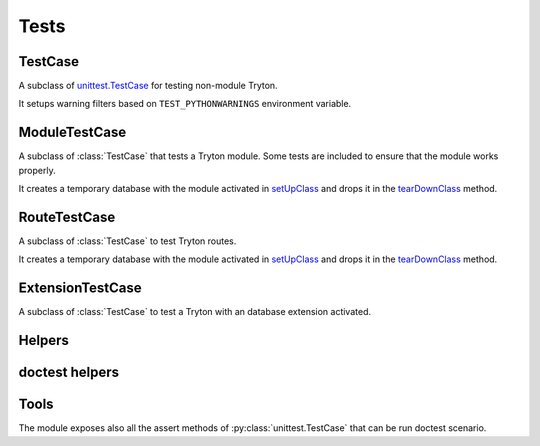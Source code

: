 .. _ref-test:
.. module:: trytond.tests.test_tryton

Tests
=====

.. attribute:: DB_NAME

   The name of the database to use for testing.
   Its value is taken from the environment variable of the same name.

.. attribute:: USER

   The user id used to test the transactions

.. attribute:: CONTEXT

   The context used to test the transactions

.. attribute:: TEST_NETWORK

   If false, tests that requires network are skipped.
   Its value is taken from the environment variable of the same name.

.. function:: activate_module(name)

   Activate the named module for the tested database.

   In case database does not exist and the ``DB_CACHE`` environment variable is
   set then Tryton restores a backup found in the directory pointed by
   ``DB_CACHE``.
   ``DB_CACHE`` can also be set to the value ``postgresql://``, in that case
   Tryton create the database using the template found on the server.
   Otherwise it procees to the creation of the database and the activation of
   the module.

   ``DB_CACHE_JOBS`` environment variable defines the number of jobs used for
   dump and restore operations.
   The default value is the number of CPU.

TestCase
--------

.. class:: TestCase()

   A subclass of `unittest.TestCase`_ for testing non-module Tryton.

   It setups warning filters based on ``TEST_PYTHONWARNINGS`` environment
   variable.

ModuleTestCase
--------------

.. class:: ModuleTestCase()

   A subclass of :class:`TestCase` that tests a Tryton module.
   Some tests are included to ensure that the module works properly.

   It creates a temporary database with the module activated in setUpClass_ and
   drops it in the tearDownClass_ method.

.. attribute:: ModuleTestCase.module

   Name of the tested module.

.. attribute:: ModuleTestCase.extras

   A list of extra modules to activate

.. attribute:: ModuleTestCase.language

   The language to activate.
   Default value is ``en``.

RouteTestCase
-------------

.. class:: RouteTestCase()

   A subclass of :class:`TestCase` to test Tryton routes.

   It creates a temporary database with the module activated in setUpClass_ and
   drops it in the tearDownClass_ method.

.. attribute:: RouteTestCase.module

   Name of the tested module.

.. attribute:: RouteTestCase.extras

   A list of extra modules to activate

.. attribute:: RouteTestCase.language

   The language to activate.
   Default value is ``en``.

.. attribute:: RouteTestCase.db_name

   Returns the name of the database

.. classmethod:: RouteTestCase.setUpDatabase()

   A method called by setUpClass_ after activating the modules in a
   :class:`~trytond.transaction.Transaction`.
   It is used to setup data in the database.

.. method:: RouteTestCase.client()

   Return a client to simulate requests to the WSGI application.

ExtensionTestCase
-----------------

.. class:: ExtensionTestCase()

   A subclass of :class:`TestCase` to test a Tryton with an database extension
   activated.

.. attribute:: ExtensionTestCase.extension

   The name of the extension to activate.

.. _`unittest.TestCase`: https://docs.python.org/library/unittest.html#test-cases
.. _setUpClass: https://docs.python.org/library/unittest.html#unittest.TestCase.setUpClass
.. _tearDownClass: https://docs.python.org/library/unittest.html#unittest.TestCase.tearDownClass


Helpers
-------

.. function:: with_transaction(user=1, context=None)

   Return a decorator to run a test case inside a
   :class:`~trytond.transaction.Transaction`.
   It is rolled back and the cache cleared at the end of the test.

doctest helpers
---------------

.. function:: doctest_setup

   Prepare the run of the doctest_.
   This function should be used as the ``setUp`` parameter.

.. function:: doctest_teardown()

   Clean up after the run of the doctest_ by dropping the database.
   It should be used as ``tearDown`` parameter when creating a
   ``DocFileSuite``.

.. attribute:: doctest_checker

   A specialized doctest checker to ensure the Python compatibility.


.. function:: load_doc_tests(name, path, loader, tests, pattern[, skips])

   An helper that follows the ``load_tests`` protocol to load as
   :py:class:`~doctest.DocTest` all ``*.rst`` files in ``directory``,
   with the module ``name`` and the ``path`` to the module file from which the
   doc tests are registered.
   If a file with the same name but the extension ``.json`` exists, the test is
   registered for each globals defined in the JSON list.
   ``skips`` constains the name of the scenario to skip.

.. function:: suite()

   A function returning a subclass of ``unittest.TestSuite`` that drops the
   database if it does not exist prior to the run of the tests.

.. _doctest: https://docs.python.org/library/doctest.html

.. module:: trytond.tests.tools

Tools
-----

.. function:: activate_modules(modules, \*setup)

   Activate a list of ``modules`` for scenario based on proteus doctests.
   The following arguments are functions sequentially called at the end of the
   activation with the proteus configuration as ``config`` keyword argument.

.. function:: set_user([user[, config]])

   Set the user of the ``config`` proteus connection to ``user``.

The module exposes also all the assert methods of :py:class:`unittest.TestCase`
that can be run doctest scenario.
